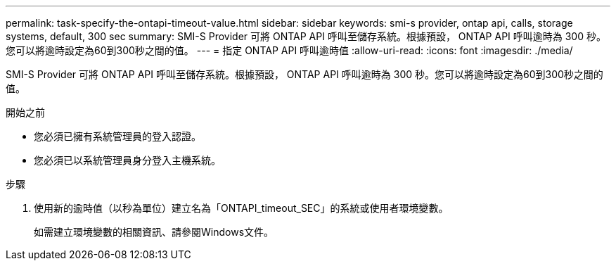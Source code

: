 ---
permalink: task-specify-the-ontapi-timeout-value.html 
sidebar: sidebar 
keywords: smi-s provider, ontap api, calls, storage systems, default, 300 sec 
summary: SMI-S Provider 可將 ONTAP API 呼叫至儲存系統。根據預設， ONTAP API 呼叫逾時為 300 秒。您可以將逾時設定為60到300秒之間的值。 
---
= 指定 ONTAP API 呼叫逾時值
:allow-uri-read: 
:icons: font
:imagesdir: ./media/


[role="lead"]
SMI-S Provider 可將 ONTAP API 呼叫至儲存系統。根據預設， ONTAP API 呼叫逾時為 300 秒。您可以將逾時設定為60到300秒之間的值。

.開始之前
* 您必須已擁有系統管理員的登入認證。
* 您必須已以系統管理員身分登入主機系統。


.步驟
. 使用新的逾時值（以秒為單位）建立名為「ONTAPI_timeout_SEC」的系統或使用者環境變數。
+
如需建立環境變數的相關資訊、請參閱Windows文件。


